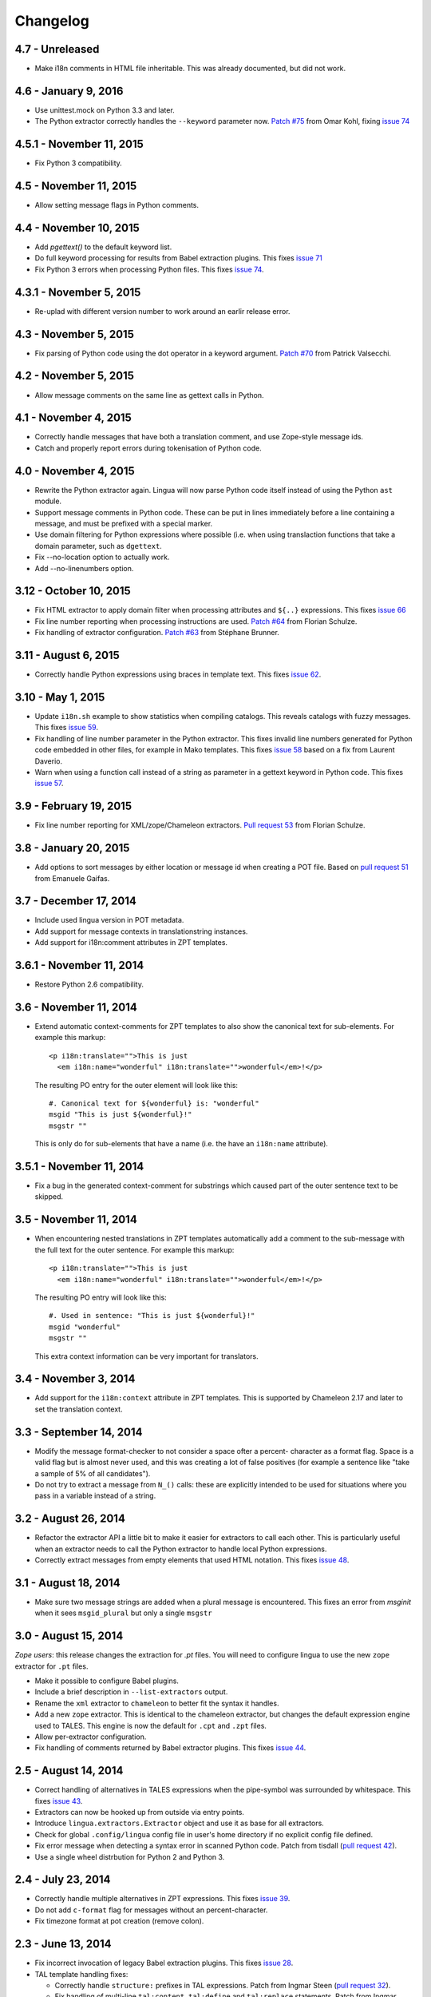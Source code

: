 Changelog
=========

4.7 - Unreleased
---------------------

- Make i18n comments in HTML file inheritable. This was already documented, but
  did not work.



4.6 - January 9, 2016
---------------------

- Use unittest.mock on Python 3.3 and later.

- The Python extractor correctly handles the ``--keyword`` parameter now.
  `Patch #75 <https://github.com/wichert/lingua/pull/75>`_ from
  Omar Kohl, fixing `issue 74 <https://github.com/wichert/lingua/issues/74>`_


4.5.1 - November 11, 2015
-------------------------

- Fix Python 3 compatibility.


4.5 - November 11, 2015
-----------------------

- Allow setting message flags in Python comments.


4.4 - November 10, 2015
-----------------------

- Add `pgettext()` to the default keyword list.

- Do full keyword processing for results from Babel extraction plugins.
  This fixes `issue 71 <https://github.com/wichert/lingua/issues/71>`_

- Fix Python 3 errors when processing Python files. This fixes `issue 74
  <https://github.com/wichert/lingua/issues/74>`_.


4.3.1 - November 5, 2015
------------------------

- Re-uplad with different version number to work around an earlir release error.

4.3 - November 5, 2015
----------------------

- Fix parsing of Python code using the dot operator in a keyword argument.
  `Patch #70 <https://github.com/wichert/lingua/pull/70>`_ from
  Patrick Valsecchi.


4.2 - November 5, 2015
----------------------

- Allow message comments on the same line as gettext calls in Python.


4.1 - November 4, 2015
----------------------

- Correctly handle messages that have both a translation comment, and use Zope-style
  message ids.

- Catch and properly report errors during tokenisation of Python code.


4.0 - November 4, 2015
----------------------

- Rewrite the Python extractor again. Lingua will now parse Python code itself
  instead of using the Python ``ast`` module.

- Support message comments in Python code. These can be put in lines immediately
  before a line containing a message, and must be prefixed with a special marker.

- Use domain filtering for Python expressions where possible (i.e. when using
  translaction functions that take a domain parameter, such as ``dgettext``.

- Fix --no-location option to actually work.

- Add --no-linenumbers option.


3.12 - October 10, 2015
-----------------------

- Fix HTML extractor to apply domain filter when processing attributes and
  ``${..}`` expressions. This fixes `issue 66
  <https://github.com/wichert/lingua/issues/66>`_

- Fix line number reporting when processing instructions are used.
  `Patch #64 <https://github.com/wichert/lingua/pull/64>`_ from
  Florian Schulze.

- Fix handling of extractor configuration.
  `Patch #63 <https://github.com/wichert/lingua/pull/63>`_ from
  Stéphane Brunner.


3.11 - August 6, 2015
---------------------

- Correctly handle Python expressions using braces in template text. This fixes
  `issue 62 <https://github.com/wichert/lingua/issues/62>`_.


3.10 - May 1, 2015
------------------

- Update ``i18n.sh`` example to show statistics when compiling catalogs. This
  reveals catalogs with fuzzy messages. This fixes `issue 59
  <https://github.com/wichert/lingua/issues/59>`_.

- Fix handling of line number parameter in the Python extractor. This fixes
  invalid line numbers generated for Python code embedded in other files,
  for example in Mako templates. This fixes `issue 58
  <https://github.com/wichert/lingua/issues/58>`_ based on a fix from
  Laurent Daverio.

- Warn when using a function call instead of a string as parameter in a
  gettext keyword in Python code. This fixes `issue 57
  <https://github.com/wichert/lingua/issues/57>`_.


3.9 - February 19, 2015
-----------------------

- Fix line number reporting for XML/zope/Chameleon extractors.
  `Pull request 53 <https://github.com/wichert/lingua/pull/53>`_
  from Florian Schulze.


3.8 - January 20, 2015
----------------------

- Add options to sort messages by either location or message id when creating a
  POT file. Based on `pull request 51 <https://github.com/wichert/lingua/pull/51>`_
  from Emanuele Gaifas.


3.7 - December 17, 2014
-----------------------

- Include used lingua version in POT metadata.

- Add support for message contexts in translationstring instances.

- Add support for i18n:comment attributes in ZPT templates.


3.6.1 - November 11, 2014
-------------------------

- Restore Python 2.6 compatibility.


3.6 - November 11, 2014
-----------------------

- Extend automatic context-comments for ZPT templates to also show the
  canonical text for sub-elements.  For example this markup::

     <p i18n:translate="">This is just
       <em i18n:name="wonderful" i18n:translate="">wonderful</em>!</p>

  The resulting PO entry for the outer element will look like this::

    #. Canonical text for ${wonderful} is: "wonderful"
    msgid "This is just ${wonderful}!"
    msgstr ""

  This is only do for sub-elements that have a name (i.e. the have an
  ``i18n:name`` attribute).


3.5.1 - November 11, 2014
-------------------------

- Fix a bug in the generated context-comment for substrings which
  caused part of the outer sentence text to be skipped.

3.5 - November 11, 2014
-----------------------

- When encountering nested translations in ZPT templates automatically add a
  comment to the sub-message with the full text for the outer sentence. For
  example this markup::

     <p i18n:translate="">This is just
       <em i18n:name="wonderful" i18n:translate="">wonderful</em>!</p>

  The resulting PO entry will look like this::

    #. Used in sentence: "This is just ${wonderful}!"
    msgid "wonderful"
    msgstr ""

  This extra context information can be very important for translators.


3.4 - November 3, 2014
----------------------

- Add support for the ``i18n:context`` attribute in ZPT templates. This is
  supported by Chameleon 2.17 and later to set the translation context.


3.3 - September 14, 2014
------------------------

- Modify the message format-checker to not consider a space ofter a percent-
  character as a format flag. Space is a valid flag but is almost never used,
  and this was creating a lot of false positives (for example a sentence like
  "take a sample of 5% of all candidates").

- Do not try to extract a message from ``N_()`` calls: these are explicitly
  intended to be used for situations where you pass in a variable instead of
  a string.


3.2 - August 26, 2014
---------------------

- Refactor the extractor API a little bit to make it easier for extractors
  to call each other. This is particularly useful when an extractor needs to
  call the Python extractor to handle local Python expressions.

- Correctly extract messages from empty elements that used HTML notation. This
  fixes `issue 48 <https://github.com/wichert/lingua/issues/48>`_.


3.1 - August 18, 2014
---------------------

- Make sure two message strings are added when a plural message is encountered.
  This fixes an error from `msginit` when it sees ``msgid_plural`` but only a
  single ``msgstr``


3.0 - August 15, 2014
---------------------

*Zope users*: this release changes the extraction for `.pt` files. You will
need to configure lingua to use the new ``zope`` extractor for ``.pt`` files.

- Make it possible to configure Babel plugins.

- Include a brief description in ``--list-extractors`` output.

- Rename the ``xml`` extractor to ``chameleon`` to better fit the syntax it
  handles.

- Add a new ``zope`` extractor. This is identical to the chameleon extractor,
  but changes the default expression engine used to TALES. This engine is now
  the default for ``.cpt`` and ``.zpt`` files.

- Allow per-extractor configuration.

- Fix handling of comments returned by Babel extractor plugins. This fixes
  `issue 44 <https://github.com/wichert/lingua/issues/44>`_.


2.5 - August 14, 2014
---------------------

- Correct handling of alternatives in TALES expressions when the pipe-symbol
  was surrounded by whitespace. This fixes
  `issue 43 <https://github.com/wichert/lingua/issues/43>`_.

- Extractors can now be hooked up from outside via entry points.

- Introduce ``lingua.extractors.Extractor`` object and use it as base for
  all extractors.

- Check for global ``.config/lingua`` config file in user's home directory if
  no explicit config file defined.

- Fix error message when detecting a syntax error in scanned Python code. Patch
  from tisdall (`pull request 42
  <https://github.com/wichert/lingua/pull/42>`_).

- Use a single wheel distrbution for Python 2 and Python 3.


2.4 - July 23, 2014
-------------------

- Correctly handle multiple alternatives in ZPT expressions. This fixes
  `issue 39 <https://github.com/wichert/lingua/issues/39>`_.

- Do not add ``c-format`` flag for messages without an percent-character.

- Fix timezone format at pot creation (remove colon).


2.3 - June 13, 2014
-------------------

- Fix incorrect invocation of legacy Babel extraction plugins. This fixes
  `issue 28 <https://github.com/wichert/lingua/issues/28>`_.

- TAL template handling fixes:

  - Correctly handle ``structure:`` prefixes in TAL expressions. Patch from
    Ingmar Steen
    (`pull request 32 <https://github.com/wichert/lingua/pull/32>`_).

  - Fix handling of multi-line ``tal:content``, ``tal:define`` and ``tal:replace``
    statements. Patch from Ingmar Steen
    (pull requests
    `35 <https://github.com/wichert/lingua/pull/35>`_ and
    `36 <https://github.com/wichert/lingua/pull/36>`_).

  - Fix handling of ``tal:repeat`` statements with multiple assignments. Patch
    from Ingmar Steen
    (`pull request 37 <https://github.com/wichert/lingua/pull/37>`_).


2.2 - June 10, 2014
-------------------

- Remove seconds from POT timestamps. No other tool includes seconds, and this
  appearently breaks Babel.

- Fix Python 2.6 compatibility. Patch from Hugo Branquinho
  (`pull request 25 <https://github.com/wichert/lingua/pull/25>`_).

- Fix installation problems on Python 3. Patch from William Wu
  (`pull request 27 <https://github.com/wichert/lingua/pull/27>`_).

- Handle TALES expression engine selection. This fixes
  `issue 30 <https://github.com/wichert/lingua/issues/30>`_.

- Handle Python expressions using curly braces in HTML templates. This fixes
  `issue 29 <https://github.com/wichert/lingua/issues/29>`_.


2.1 - April 8, 2014
-------------------

- Do not break when encountering HTML entities in Python expressions in XML
  templates.

- Show the correct linenumber in error messages for syntax errors in Python
  expressions occurring in XML templates.

- Fix bug in parsing of ``tal:repeat`` and ``tal:define`` attributes in the
  XML parser.

- Tweak ReST-usage in changelog so the package documentation renders correctly
  on PyPI.


2.0 - April 8, 2014
-------------------

- Lingua is now fully Python 3 compatible.

- Add a new ``pot-create`` command to extract translateable texts. This is
  (almost) a drop-in replacement for GNU gettext's ``xgettext`` command and
  replaces the use of Babel's extraction tools. For backwards compatibility
  this tool can use existing Babel extraction plugins.

- Define a new extraction plugin API which enables several improvements to
  be made:

  - You can now select which domain to extract from files. This is currently
    only supported by the XML and ZCML extractors.
  - Format strings checks are now handled by the extraction plugin instead of
    applied globally. This prevents false positives.
  - Message contexts are fully supported.

- Format string detection has been improved: both C and Python format strings
  are now handled correctly.

- The XML/HTML extractor has been rewritten to use HTML parser from Chameleon_.
  This allows lingua to handle HTML files that are not valid XML.

- Whitespace handling in XML extractor has been improved..

- The po-xls conversion tools have been moved to a new `po-xls
  <https://github.com/wichert/po-xls>`_ package.


1.6 - December 9, 2013
----------------------

- Add support for ngettext and pluralize() for correctly generating plurals in
  pot files.


1.5 - April 1, 2013
-------------------

- Do not silently ignore XML parsing errors. Instead print an error message
  and abort.


1.4 - February 11, 2013
-----------------------

- Po->XLS convertor accidentily included obsolete messages.


1.3 - January 28, 2012
----------------------

- XLS->Po conversion failed for the first language if no comment or
  reference columns were generated. Reported by Rocky Feng.

- Properly support Windows in the xls-po convertors: Windows does not
  support atomic file renames, so revert to shutils.rename on that
  platform. Reported by Rocky Feng.


1.2 - January 13, 2012
----------------------

- Extend XML extractor to check python expressions in templates. This
  fixes `issue 7 <https://github.com/wichert/lingua/pull/7>`_. Thanks to
  Nuno Teixeira for the patch.


1.1 - November 16, 2011
-----------------------

- Set 'i18n' attribute as default prefix where there was no prefix found.
  This fixes issues `5 <https://github.com/wichert/lingua/issues/5>`_ and
  `6 <https://github.com/wichert/lingua/issues/5>`_. Thanks to
  Mathieu Le Marec - Pasquet for the patch.


1.0 - September 8, 2011
-----------------------

- Update XML extractor to ignore elements which only contain a Chameleon
  expression (``${....}``). These can happen to give the template engine
  a hint that it should try to translate the result of an expression. This
  fixes `issue 2 <https://github.com/wichert/lingua/issues/2>`_.

* Update XML extractor to not abort when encountering undeclared
  namespaces. This fixes `issue 3
  <https://github.com/wichert/lingua/issues/3>`_.

* Fix Python extractor to handle strings split over multiple lines
  correctly.


1.0b4 - July 20, 2011
---------------------

* Fix po-to-xls when including multiple languages in a single xls file.


1.0b3 - July 18, 2011
---------------------

* Paper brown bag: remove debug leftover which broke po-to-xls.


1.0b2 - July 18, 2011
---------------------

* Update PO-XLS convertors to allow selection of comments to include in
  the xls files.

* Correct XML extractor to strip leading and trailing white. This fixes
  `issue 1 <https://github.com/wichert/lingua/issues/1>`_.

* Add a very minimal polint tool to perform sanity checks in PO files.

* Update trove data: Python 2.4 is not supported due to lack of absolute
  import ability.


1.0b1 - May 13, 2011
--------------------

* First release.
